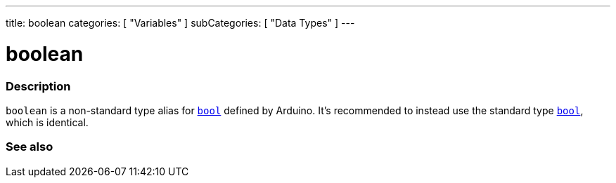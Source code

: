 ---
title: boolean
categories: [ "Variables" ]
subCategories: [ "Data Types" ]
---

= boolean

// OVERVIEW SECTION STARTS
[#overview]
--

[float]
=== Description
`boolean` is a non-standard type alias for `link:../../../variables/data-types/bool[bool]` defined by Arduino. It's recommended to instead use the standard type link:../../../variables/data-types/bool[`bool`], which is identical.


[%hardbreaks]

--
// OVERVIEW SECTION ENDS




// SEE ALSO SECTION STARTS
[#see_also]
--

[float]
=== See also

[role="language"]

--
// SEE ALSO SECTION ENDS
